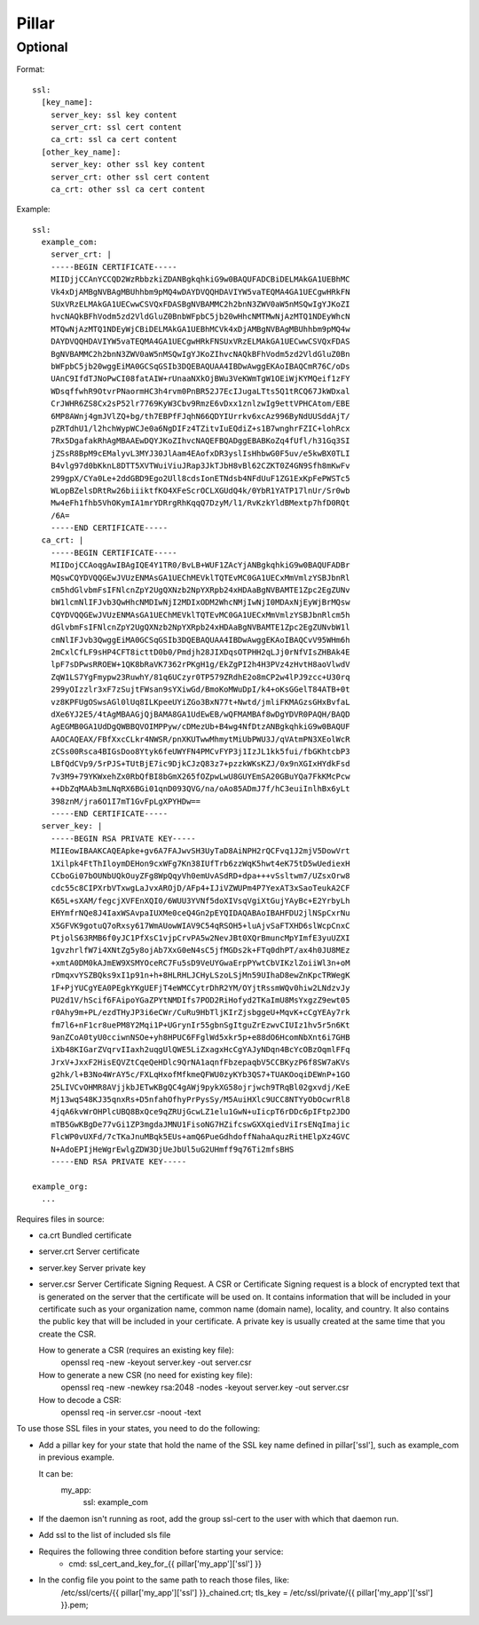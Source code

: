 .. Copyright (c) 2013, Bruno Clermont
.. All rights reserved.
..
.. Redistribution and use in source and binary forms, with or without
.. modification, are permitted provided that the following conditions are met:
..
..     * Redistributions of source code must retain the above copyright notice,
..       this list of conditions and the following disclaimer.
..     * Redistributions in binary form must reproduce the above copyright
..       notice, this list of conditions and the following disclaimer in the
..       documentation and/or other materials provided with the distribution.
..
.. Neither the name of Bruno Clermont nor the names of its contributors may be used
.. to endorse or promote products derived from this software without specific
.. prior written permission.
..
.. THIS SOFTWARE IS PROVIDED BY THE COPYRIGHT HOLDERS AND CONTRIBUTORS "AS IS"
.. AND ANY EXPRESS OR IMPLIED WARRANTIES, INCLUDING, BUT NOT LIMITED TO,
.. THE IMPLIED WARRANTIES OF MERCHANTABILITY AND FITNESS FOR A PARTICULAR
.. PURPOSE ARE DISCLAIMED. IN NO EVENT SHALL THE COPYRIGHT OWNER OR CONTRIBUTORS
.. BE LIABLE FOR ANY DIRECT, INDIRECT, INCIDENTAL, SPECIAL, EXEMPLARY, OR
.. CONSEQUENTIAL DAMAGES (INCLUDING, BUT NOT LIMITED TO, PROCUREMENT OF
.. SUBSTITUTE GOODS OR SERVICES; LOSS OF USE, DATA, OR PROFITS; OR BUSINESS
.. INTERRUPTION) HOWEVER CAUSED AND ON ANY THEORY OF LIABILITY, WHETHER IN
.. CONTRACT, STRICT LIABILITY, OR TORT (INCLUDING NEGLIGENCE OR OTHERWISE)
.. ARISING IN ANY WAY OUT OF THE USE OF THIS SOFTWARE, EVEN IF ADVISED OF THE
.. POSSIBILITY OF SUCH DAMAGE.

Pillar
======

Optional
--------

Format::

  ssl:
    [key_name]:
      server_key: ssl key content
      server_crt: ssl cert content
      ca_crt: ssl ca cert content
    [other_key_name]:
      server_key: other ssl key content
      server_crt: other ssl cert content
      ca_crt: other ssl ca cert content

Example::

  ssl:
    example_com:
      server_crt: |
      -----BEGIN CERTIFICATE-----
      MIIDjjCCAnYCCQD2WzRbbzkiZDANBgkqhkiG9w0BAQUFADCBiDELMAkGA1UEBhMC
      Vk4xDjAMBgNVBAgMBUhhbm9pMQ4wDAYDVQQHDAVIYW5vaTEQMA4GA1UECgwHRkFN
      SUxVRzELMAkGA1UECwwCSVQxFDASBgNVBAMMC2h2bnN3ZWV0aW5nMSQwIgYJKoZI
      hvcNAQkBFhVodm5zd2VldGluZ0BnbWFpbC5jb20wHhcNMTMwNjAzMTQ1NDEyWhcN
      MTQwNjAzMTQ1NDEyWjCBiDELMAkGA1UEBhMCVk4xDjAMBgNVBAgMBUhhbm9pMQ4w
      DAYDVQQHDAVIYW5vaTEQMA4GA1UECgwHRkFNSUxVRzELMAkGA1UECwwCSVQxFDAS
      BgNVBAMMC2h2bnN3ZWV0aW5nMSQwIgYJKoZIhvcNAQkBFhVodm5zd2VldGluZ0Bn
      bWFpbC5jb20wggEiMA0GCSqGSIb3DQEBAQUAA4IBDwAwggEKAoIBAQCmR76C/oDs
      UAnC9IfdTJNoPwCI08fatAIW+rUnaaNXkOjBWu3VeKWmTgW1OEiWjKYMQeif1zFY
      WDsqffwhR9OtvrPNaormHC3h4rvm0PnBR52J7EcIJugaLTts5Q1tRCQ67JkWDxal
      CrJWHR6ZS8Cx2sP52lr7769KyW3Cbv9RmzE6vDxx1znlzwIg9ettVPHCAtom/EBE
      6MP8AWnj4gmJVlZQ+bg/th7EBPfFJqhN66QDYIUrrkv6xcAz996ByNdUUSddAjT/
      pZRTdhU1/l2hchWypWCJe0a6NgDIFz4TZitvIuEQdiZ+s1B7wnghrFZIC+lohRcx
      7Rx5DgafakRhAgMBAAEwDQYJKoZIhvcNAQEFBQADggEBABKoZq4fUfl/h31Gq3SI
      jZSsR8BpM9cEMalyvL3MYJ30JlAam4EAofxDR3yslIsHhbwG0F5uv/e5kwBX0TLI
      B4vlg97d0bKknL8DTT5XVTWuiViuJRap3JkTJbH8vBl62CZKT0Z4GN9Sfh8mKwFv
      299gpX/CYa0Le+2ddGBD9Ego2Ull8cdsIonETNdsb4NFdUuF1ZG1ExKpFePWSTc5
      WLopBZelsDRtRw26biiiktfKO4XFeScrOCLXGUdQ4k/0YbR1YATP17lnUr/Sr0wb
      Mw4eFh1fhb5VhOKymIA1mrYDRrgRhKqqQ7DzyM/l1/RvKzkYldBMextp7hfD0RQt
      /6A=
      -----END CERTIFICATE-----
    ca_crt: |
      -----BEGIN CERTIFICATE-----
      MIIDojCCAoqgAwIBAgIQE4Y1TR0/BvLB+WUF1ZAcYjANBgkqhkiG9w0BAQUFADBr
      MQswCQYDVQQGEwJVUzENMAsGA1UEChMEVklTQTEvMC0GA1UECxMmVmlzYSBJbnRl
      cm5hdGlvbmFsIFNlcnZpY2UgQXNzb2NpYXRpb24xHDAaBgNVBAMTE1Zpc2EgZUNv
      bW1lcmNlIFJvb3QwHhcNMDIwNjI2MDIxODM2WhcNMjIwNjI0MDAxNjEyWjBrMQsw
      CQYDVQQGEwJVUzENMAsGA1UEChMEVklTQTEvMC0GA1UECxMmVmlzYSBJbnRlcm5h
      dGlvbmFsIFNlcnZpY2UgQXNzb2NpYXRpb24xHDAaBgNVBAMTE1Zpc2EgZUNvbW1l
      cmNlIFJvb3QwggEiMA0GCSqGSIb3DQEBAQUAA4IBDwAwggEKAoIBAQCvV95WHm6h
      2mCxlCfLF9sHP4CFT8icttD0b0/Pmdjh28JIXDqsOTPHH2qLJj0rNfVIsZHBAk4E
      lpF7sDPwsRROEW+1QK8bRaVK7362rPKgH1g/EkZgPI2h4H3PVz4zHvtH8aoVlwdV
      ZqW1LS7YgFmypw23RuwhY/81q6UCzyr0TP579ZRdhE2o8mCP2w4lPJ9zcc+U30rq
      299yOIzzlr3xF7zSujtFWsan9sYXiwGd/BmoKoMWuDpI/k4+oKsGGelT84ATB+0t
      vz8KPFUgOSwsAGl0lUq8ILKpeeUYiZGo3BxN77t+Nwtd/jmliFKMAGzsGHxBvfaL
      dXe6YJ2E5/4tAgMBAAGjQjBAMA8GA1UdEwEB/wQFMAMBAf8wDgYDVR0PAQH/BAQD
      AgEGMB0GA1UdDgQWBBQVOIMPPyw/cDMezUb+B4wg4NfDtzANBgkqhkiG9w0BAQUF
      AAOCAQEAX/FBfXxcCLkr4NWSR/pnXKUTwwMhmytMiUbPWU3J/qVAtmPN3XEolWcR
      zCSs00Rsca4BIGsDoo8Ytyk6feUWYFN4PMCvFYP3j1IzJL1kk5fui/fbGKhtcbP3
      LBfQdCVp9/5rPJS+TUtBjE7ic9DjkCJzQ83z7+pzzkWKsKZJ/0x9nXGIxHYdkFsd
      7v3M9+79YKWxehZx0RbQfBI8bGmX265fOZpwLwU8GUYEmSA20GBuYQa7FkKMcPcw
      ++DbZqMAAb3mLNqRX6BGi01qnD093QVG/na/oAo85ADmJ7f/hC3euiInlhBx6yLt
      398znM/jra6O1I7mT1GvFpLgXPYHDw==
      -----END CERTIFICATE-----
    server_key: |
      -----BEGIN RSA PRIVATE KEY-----
      MIIEowIBAAKCAQEApke+gv6A7FAJwvSH3UyTaD8AiNPH2rQCFvq1J2mjV5DowVrt
      1Xilpk4FtThIloymDEHon9cxWFg7Kn38IUfTrb6zzWqK5hwt4eK75tD5wUediexH
      CCboGi07bOUNbUQkOuyZFg8WpQqyVh0emUvASdRD+dpa+++vSsltwm7/UZsxOrw8
      cdc55c8CIPXrbVTxwgLaJvxAROjD/AFp4+IJiVZWUPm4P7YexAT3xSaoTeukA2CF
      K65L+sXAM/fegcjXVFEnXQI0/6WUU3YVNf5doXIVsqVgiXtGujYAyBc+E2YrbyLh
      EHYmfrNQe8J4IaxWSAvpaIUXMe0ceQ4Gn2pEYQIDAQABAoIBAHFDU2jlNSpCxrNu
      X5GFVK9gotuQ7oRxsy617WmAUowWIAV9C54qRSOH5+luAjvSaFTXHD6slWcpCnxC
      PtjolS63RMB6f0yJC1PfXsC1vjpCrvPA5w2NevJBt0XQrBmuncMpYImfE3yuUZXI
      1gvzhrlfW7i4XNtZg5y8ojAb7XxG0eN4sC5jfMGDs2k+FTq0dhPT/ax4h0JU8MEz
      +xmtA0DM0kAJmEW9XSMYOceRC7Fu5sD9VeUYGwaErpPYwtCbVIKzlZoiiWl3n+oM
      rDmqxvYSZBQks9xI1p91n+h+8HLRHLJCHyLSzoLSjMn59UIhaD8ewZnKpcTRWegK
      1F+PjYUCgYEA0PEgkYKgUEFjT4eWMCCytrDhR2YM/OYjtRssmWQv0hiw2LNdzvJy
      PU2d1V/hScif6FAipoYGaZPYtNMDIfs7POD2RiHofyd2TKaImU8MsYxgzZ9ewt05
      r0Ahy9m+PL/ezdTHyJP3i6eCWr/CuRu9HbTljKIrZjsbggeU+MqvK+cCgYEAy7rk
      fm7l6+nF1cr8uePM8Y2Mqi1P+UGrynIr55gbnSgItguZrEzwvCIUIz1hv5r5n6Kt
      9anZCoA0tyU0cciwnNSOe+yh8HPUC6FFglWd5xkr5p+e88dO6HcomNbXnt6i7GHB
      iXb48KIGarZVqrvIIaxh2uqgUlQWE5LiZxagxHcCgYAJyNDqn4BcYcOBzOqmlFFq
      JrxV+JxxF2HisEQVZtCqeQeHDlc9QrNA1aqnfFbzepaqbV5CCBKyzP6f8SW7aKVs
      g2hk/l+B3No4WrAY5c/FXLqHxofMfkmeQFWU0zyKYb3QS7+TUAKOoqiDEWnP+1GO
      25LIVCvOHMR8AVjjkbJETwKBgQC4gAWj9pykXG58ojrjwch9TRqBl02gxvdj/KeE
      Mj13wqS48KJ35qnxRs+D5nfahOfhyPrPysSy/M5AuiHXlc9UCC8NTYyObOcwrRl8
      4jqA6kvWrOHPlcUBQ8BxQce9qZRUjGcwLZ1elu1GwN+uIicpT6rDDc6pIFtp2JDO
      mTB5GwKBgDe77vGi1ZP3mgdaJMNU1FisoNG7HZifcswGXXqiedViIrsENqImajic
      FlcWP0vUXFd/7cTKaJnuMBqk5EUs+amQ6PueGdhdoffNahaAquzRitHElpXz4GVC
      N+AdoEPIjHeWgrEwlgZDW3DjUeJbUl5uG2UHmff9q76Ti2mfsBHS
      -----END RSA PRIVATE KEY-----

  example_org:
    ...

Requires files in source:

- ca.crt
  Bundled certificate
- server.crt
  Server certificate
- server.key
  Server private key
- server.csr
  Server Certificate Signing Request.
  A CSR or Certificate Signing request is a block of encrypted text that is
  generated on the server that the certificate will be used on. It contains
  information that will be included in your certificate such as your
  organization name, common name (domain name), locality, and country. It also
  contains the public key that will be included in your certificate. A private
  key is usually created at the same time that you create the CSR.

  How to generate a CSR (requires an existing key file):
    openssl req -new -keyout server.key -out server.csr
  How to generate a new CSR (no need for existing key file):
    openssl req -new -newkey rsa:2048 -nodes -keyout server.key -out server.csr
  How to decode a CSR:
    openssl req -in server.csr -noout -text

To use those SSL files in your states, you need to do the following:

- Add a pillar key for your state that hold the name of the SSL key name
  defined in pillar['ssl'], such as example_com in previous example.

  It can be:
    my_app:
      ssl: example_com
- If the daemon isn't running as root, add the group ssl-cert to the user with
  which that daemon run.
- Add ssl to the list of included sls file
- Requires the following three condition before starting your service:
    - cmd: ssl_cert_and_key_for_{{ pillar['my_app']['ssl'] }}

- In the config file you point to the same path to reach those files, like:
    /etc/ssl/certs/{{ pillar['my_app']['ssl'] }}_chained.crt;
    tls_key = /etc/ssl/private/{{ pillar['my_app']['ssl'] }}.pem;
